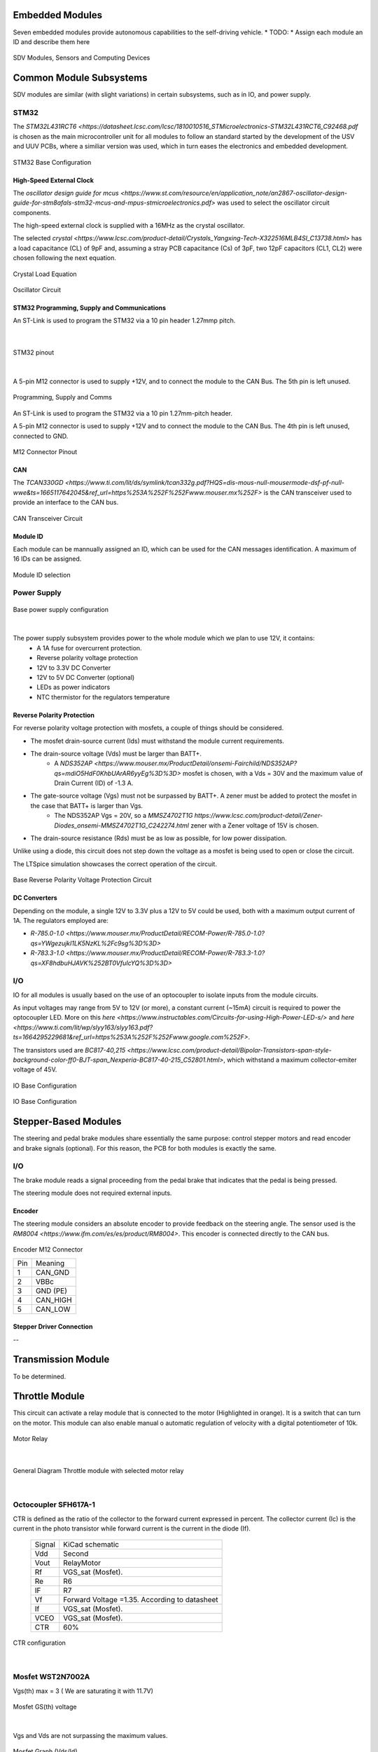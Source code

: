 Embedded Modules
================

Seven embedded modules provide autonomous capabilities to the self-driving vehicle.
* TODO:
* Assign each module an ID and describe them here


.. figure:: /images/electronics_embedded/sdv_systems.png
   :align: center
   :alt: sdv_systems
   :figclass: align-center
   :width: 800px
   
   SDV Modules, Sensors and Computing Devices

Common Module Subsystems
========================
SDV modules are similar (with slight variations) in certain subsystems, such as in IO, and power supply.

-----
STM32
-----

The `STM32L431RCT6 <https://datasheet.lcsc.com/lcsc/1810010516_STMicroelectronics-STM32L431RCT6_C92468.pdf` is chosen as the main microcontroller unit for all modules
to follow an standard started by the development of the USV and UUV PCBs, where a similiar version was used, which in turn eases the electronics and embedded development.

.. figure:: /images/electronics_embedded/stm32_base.png
   :align: center
   :alt: stm32 schematic
   :figclass: align-center
   :width: 600px
   
   STM32 Base Configuration

High-Speed External Clock
-------------------------

The `oscillator design guide for mcus <https://www.st.com/resource/en/application_note/an2867-oscillator-design-guide-for-stm8afals-stm32-mcus-and-mpus-stmicroelectronics.pdf>` was used to select the oscillator circuit components.

The high-speed external clock is supplied with a 16MHz as the crystal oscillator.

The selected `crystal <https://www.lcsc.com/product-detail/Crystals_Yangxing-Tech-X322516MLB4SI_C13738.html>` has a load capacitance (CL) of 9pF and, assuming a stray PCB capacitance (Cs) of 3pF, two 12pF capacitors (CL1, CL2) were chosen following the next equation.

.. figure:: /images/electronics_embedded/crystal_eq.png
   :align: center
   :alt: hsec
   :figclass: align-center
   :width: 200px
   
   Crystal Load Equation


.. figure:: /images/electronics_embedded/hsec.png
   :align: center
   :alt: hsec
   :figclass: align-center
   :width: 200px
   
   Oscillator Circuit

STM32 Programming, Supply and Communications
--------------------------------------------
An ST-Link is used to program the STM32 via a 10 pin header 1.27mmp pitch.

.. figure:: /images/electronics_embedded/throttle_module/stm32_pinout.png
   :align: center
   :alt: hsec
   :figclass: align-center
   :width: 400px

|

.. figure:: /images/electronics_embedded/throttle_module/stm32_pinout2.png
   :align: center
   :alt: hsec
   :figclass: align-center
   :width: 400px
   
   STM32 pinout

|

A 5-pin M12 connector is used to supply +12V, and to connect the module to the CAN Bus. The 5th pin is left unused.

.. figure:: /images/electronics_embedded/prog.png
   :align: center
   :alt: hsec
   :figclass: align-center
   :width: 400px
   
   Programming, Supply and Comms

An ST-Link is used to program the STM32 via a 10 pin 1.27mm-pitch header.

A 5-pin M12 connector is used to supply +12V and to connect the module to the CAN Bus. The 4th pin is left unused, connected to GND.

.. figure:: /images/electronics_embedded/m12_pinout.png
   :align: center
   :alt: m12_pinout
   :figclass: align-center
   :width: 200px
   
   M12 Connector Pinout

CAN
---
The `TCAN330GD <https://www.ti.com/lit/ds/symlink/tcan332g.pdf?HQS=dis-mous-null-mousermode-dsf-pf-null-wwe&ts=1665117642045&ref_url=https%253A%252F%252Fwww.mouser.mx%252F>` is the CAN transceiver used to provide
an interface to the CAN bus.

.. figure:: /images/electronics_embedded/can.png
   :align: center
   :alt: can_transceiver
   :figclass: align-center
   :width: 500px
   
   CAN Transceiver Circuit

Module ID
---------
Each module can be mannually assigned an ID, which can be used for the CAN messages identification. A maximum of 16 IDs can be assigned.

.. figure:: /images/electronics_embedded/module_id.png
   :align: center
   :alt: module id
   :figclass: align-center
   :width: 200px
   
   Module ID selection


------------
Power Supply
------------

.. figure:: /images/electronics_embedded/power_supply.png
   :align: center
   :alt: power_supply
   :figclass: align-center
   :width: 500px
   
   Base power supply configuration

|

The power supply subsystem provides power to the whole module which we plan to use 12V, it contains:
   * A 1A fuse for overcurrent protection.
   * Reverse polarity voltage protection
   * 12V to 3.3V DC Converter
   * 12V to 5V DC Converter (optional)
   * LEDs as power indicators
   * NTC thermistor for the regulators temperature

Reverse Polarity Protection
---------------------------
For reverse polarity voltage protection with mosfets, a couple of things should be considered.

* The mosfet drain-source current (Ids) must withstand the module current requirements.
* The drain-source voltage (Vds) must be larger than BATT+.
   * A `NDS352AP <https://www.mouser.mx/ProductDetail/onsemi-Fairchild/NDS352AP?qs=mdiO5HdF0KhbUArAR6yyEg%3D%3D>` mosfet is chosen, with a Vds = 30V and the maximum value of Drain Current (ID) of -1.3 A.
* The gate-source voltage (Vgs) must not be surpassed by BATT+. A zener must be added to protect the mosfet in the case that BATT+ is larger than Vgs.
   * The NDS352AP Vgs = 20V, so a `MMSZ4702T1G https://www.lcsc.com/product-detail/Zener-Diodes_onsemi-MMSZ4702T1G_C242274.html` zener with a Zener voltage of 15V is chosen.
* The drain-source resistance (Rds) must be as low as possible, for low power dissipation.

Unlike using a diode, this circuit does not step down the voltage as a mosfet is being used to open or close the circuit.

The LTSpice simulation showcases the correct operation of the circuit.

.. figure:: /images/electronics_embedded/reverse_polarity.png
   :align: center
   :alt: reverse polarity protection
   :figclass: align-center
   :width: 600px
   
   Base Reverse Polarity Voltage Protection Circuit

DC Converters
-------------
Depending on the module, a single 12V to 3.3V plus a 12V to 5V could be used, both with a maximum output current of 1A.
The regulators employed are:

* `R-785.0-1.0 <https://www.mouser.mx/ProductDetail/RECOM-Power/R-785.0-1.0?qs=YWgezujkI1LK5NzKL%2Fc9sg%3D%3D>`
* `R-783.3-1.0 <https://www.mouser.mx/ProductDetail/RECOM-Power/R-783.3-1.0?qs=XF8hdbuHJAVK%252BT0VfuIcYQ%3D%3D>`

---
I/O
---

IO for all modules is usually based on the use of an optocoupler to isolate inputs from the module circuits.

As input voltages may range from 5V to 12V (or more), a constant current (~15mA) circuit is required to power the optocoupler LED.
More on this `here <https://www.instructables.com/Circuits-for-using-High-Power-LED-s/>` and `here <https://www.ti.com/lit/wp/slyy163/slyy163.pdf?ts=1664295229681&ref_url=https%253A%252F%252Fwww.google.com%252F>`.

The transistors used are `BC817-40,215 <https://www.lcsc.com/product-detail/Bipolar-Transistors-span-style-background-color-ff0-BJT-span_Nexperia-BC817-40-215_C52801.html>`, which withstand
a maximum collector-emiter voltage of 45V.

.. figure:: /images/electronics_embedded/io.png
   :align: center
   :alt: input-output circuit
   :figclass: align-center
   :width: 600px
   
   IO Base Configuration

Stepper-Based Modules
=====================
The steering and pedal brake modules share essentially the same purpose: control stepper motors and read encoder and brake signals (optional).
For this reason, the PCB for both modules is exactly the same.

---
I/O
---
The brake module reads a signal proceeding from the pedal brake that indicates that the pedal is being pressed.

The steering module does not required external inputs.

Encoder
-------
The steering module considers an absolute encoder to provide feedback on the steering angle. The sensor used is the `RM8004 <https://www.ifm.com/es/es/product/RM8004>`.
This encoder is connected directly to the CAN bus.

.. figure:: /images/electronics_embedded/encoder_m12.png
   :align: center
   :alt: encoder_m12
   :figclass: align-center
   :width: 200px
   
   Encoder M12 Connector

   +-----+------------------------+
   | Pin |   Meaning              |
   +-----+------------------------+
   | 1   | CAN_GND                |
   +-----+------------------------+
   | 2   | VBBc                   | 
   +-----+------------------------+
   | 3   | GND (PE)               |
   +-----+------------------------+ 
   | 4   | CAN_HIGH               |
   +-----+------------------------+ 
   | 5   | CAN_LOW                |
   +-----+------------------------+

Stepper Driver Connection
-------------------------
--


Transmission Module
===================
To be determined.

Throttle Module
===================

This circuit can activate a relay module that is connected to the motor (Highlighted in orange). It is a switch that can turn on the motor. This module can also enable manual o automatic regulation of velocity with a digital potentiometer of 10k.

.. figure:: /images/electronics_embedded/throttle_module/1_relay.png
   :align: center
   :alt: stm32 schematic
   :figclass: align-center
   :width: 600px
   
   Motor Relay 

|

.. figure:: /images/electronics_embedded/throttle_module/2_curtis_controller.png
   :align: center
   :alt: stm32 schematic
   :figclass: align-center
   :width: 600px
   
   General Diagram Throttle module with selected motor relay

|
-----
Octocoupler SFH617A-1
-----
CTR is defined as the ratio of the collector to the forward current expressed in percent. The collector current (Ic) is the current in the photo transistor while forward current is the current in the diode (If). 

   +-------+--------------------------+
   | Signal| KiCad schematic          |
   +-------+--------------------------+
   | Vdd   | Second                   |
   +-------+--------------------------+
   | Vout  | RelayMotor               | 
   +-------+--------------------------+
   | Rf    | VGS_sat (Mosfet).        |
   +-------+--------------------------+ 
   | Re    | R6                       |
   +-------+--------------------------+ 
   | IF    | R7                       |
   +-------+--------------------------+ 
   | Vf    | Forward Voltage =1.35.   |
   |       | According to datasheet   |
   +-------+--------------------------+ 
   | If    | VGS_sat (Mosfet).        |
   +-------+--------------------------+ 
   | VCEO  | VGS_sat (Mosfet).        |
   +-------+--------------------------+ 
   | CTR   | 60%                      |
   +-------+--------------------------+ 


.. figure:: /images/electronics_embedded/throttle_module/3_CTR.png
   :align: center
   :alt: stm32 schematic
   :figclass: align-center
   :width: 600px
   
   CTR configuration

|

-----
Mosfet WST2N7002A
-----
Vgs(th) max = 3 ( We are saturating it with 11.7V)

.. figure:: /images/electronics_embedded/throttle_module/4_Mosfet_voltage.png
   :align: center
   :alt: stm32 schematic
   :figclass: align-center
   :width: 600px
   
   Mosfet GS(th) voltage

|
Vgs and Vds are not surpassing the maximum values.

.. figure:: /images/electronics_embedded/throttle_module/5_Mosfet_voltage(Vth).png
   :align: center
   :alt: stm32 schematic
   :figclass: align-center
   :width: 600px
   
   Mosfet Graph (Vds/Id)

|
Vgs and Vds are not surpassing the maximum values.

.. figure:: /images/electronics_embedded/throttle_module/6_MaxValues.png
   :align: center
   :alt: stm32 schematic
   :figclass: align-center
   :width: 600px
   
    Mosfet Maximum Values

|

.. figure:: /images/electronics_embedded/throttle_module/e_1.png
   :align: left
   :alt: stm32 schematic
   :figclass: align-center
   :width: 300px
|


.. figure:: /images/electronics_embedded/throttle_module/7_Octocoupler_max.png
   :align: center
   :alt: stm32 schematic
   :figclass: align-center
   :width: 590px
   
   Octocoupler maximum and minimum values VCE

|
.. figure:: /images/electronics_embedded/throttle_module/e_2.png
   :align: center
   :alt: stm32 schematic
   :figclass: align-center
   :width: 350px

|

.. raw:: html
   <br>

-----
LTspice Tests
-----
We tested these equations with octocoupler PC817C and Mosfet QS6K1.

.. figure:: /images/electronics_embedded/throttle_module/8_lts_mosfet.png
   :align: center
   :alt: stm32 schematic
   :figclass: align-center
   :width: 600px
   
   Ltspice diagram octocoupler and mosfet

|

.. figure:: /images/electronics_embedded/throttle_module/e_3.png
   :align: left
   :alt: stm32 schematic
   :figclass: align-center
   :width: 200px
|

.. figure:: /images/electronics_embedded/throttle_module/9_lts_mosfet1.png
   :align: center
   :alt: stm32 schematic
   :figclass: align-center
   :width: 600px
   
   LTspice test

|

.. figure:: /images/electronics_embedded/throttle_module/e_4.png
   :align: left
   :alt: stm32 schematic
   :figclass: align-center
   :width: 320px
|
.. figure:: /images/electronics_embedded/throttle_module/info1.png
   :align: center
   :alt: stm32 schematic
   :figclass: align-center
   :width: 600px
   
   Mosfet QS6K1 gate threshold voltage minimum and maximum values
|
.. figure:: /images/electronics_embedded/throttle_module/e_5.png
   :align: left
   :alt: stm32 schematic
   :figclass: align-center
   :width: 400px
|

.. figure:: /images/electronics_embedded/throttle_module/10_lts_mosfet2.png
   :align: center
   :alt: stm32 schematic
   :figclass: align-center
   :width: 600px
   
   LTspice test

|

.. figure:: /images/electronics_embedded/throttle_module/info2.png
   :align: center
   :alt: stm32 schematic
   :figclass: align-center
   :width: 600px
   
   Octocoupler collector-emitter saturation voltage minimum and maximum values.
|
-----
Real-life Tests
-----
* Tests were made with mosfet and an arduino, we used a 1k pull down resistor. Link of video below.

.. figure:: /images/electronics_embedded/throttle_module/11_fisico_mosfet.png
   :align: center
   :alt: stm32 schematic
   :figclass: align-center
   :width: 300px
   
   Real life tests with mosfet

|

.. figure:: /images/electronics_embedded/throttle_module/kicad_mosfet.jpeg
   :align: center
   :alt: stm32 schematic
   :figclass: align-center
   :width: 600px
   
   Kicad tests with mosfet

|
-----
Digital Potentiometer DS3502U+
-----
This circuit can enable manual o automatic regulation of velocity with a digital potentiometer of 10k. We are powering the potentiometer with 12 Volts, to modulate velocity we used the inputs A,B,W , in the terminal A or B will be  entering 10V and the result will be going to the Wiper W and eventually will go to J3 from curtis controller.

* Meaning of pins:

   +----------+-----------------------------------------------+
   | Pins     | Meaning                                       |
   +----------+-----------------------------------------------+
   | Pot      | Connected to GPIO of STM32 to switch motor.   |
   +----------+-----------------------------------------------+
   | J2E      | This signal is connected to Curtis controller |
   |          | J2 , it has 10 Volts.                         | 
   +----------+-----------------------------------------------+
   | WiperPot | If we decide to use manual control, this      |
   |          | signal will first be sent to our car's 5K     |
   |          | pedal and then be connected to our J3 Curtis  |
   |          | controller, which is how velocity is          |
   |          | manually modulated.                           |        
   +----------+-----------------------------------------------+ 
   | J3       | The modulated signal will come from the wiper |
   |          | (W) and be connected straight to J3 Curtis    |
   |          | Controller if we opt to employ                |
   |          | the autonomous mode.                          |
   +----------+-----------------------------------------------+ 


.. figure:: /images/electronics_embedded/throttle_module/12_pot.png
   :align: center
   :alt: stm32 schematic
   :figclass: align-center
   :width: 600px
   
   Digital Potentiometer schematic 

|
.. figure:: /images/electronics_embedded/throttle_module/13_pot_general_view.png
   :align: center
   :alt: stm32 schematic
   :figclass: align-center
   :width: 600px

   Throttle module in general diagram 

|

* Pin description Digital potentiometer:
  
.. figure:: /images/electronics_embedded/throttle_module/14_pot_pins.png
   :align: center
   :alt: stm32 schematic
   :figclass: align-center
   :width: 600px
   
   Digital potentiometer pin description


|

   +----------+----------------+
   | Pins     | MCU /Car       |                    
   +----------+----------------+
   | RH       | J2E / GND / -  | 
   +----------+----------------+   
   | RL       | J2E / GND / -  | 
   +----------+----------------+  
   | V+       | 12V            | 
   +----------+----------------+  
   | SCL      | SCL            | 
   +----------+----------------+  
   | A0       | GND            | 
   +----------+----------------+ 
   | A1       | GND            |  
   +----------+----------------+ 
   | VCC      | 3.3 V          |  
   +----------+----------------+ 
   | SDA      | SDA            |  
   +----------+----------------+ 

* Digital Potentiometer datasheet:
  
.. figure:: /images/electronics_embedded/throttle_module/15_pot_max_values.png
   :align: center
   :alt: stm32 schematic
   :figclass: align-center
   :width: 600px
   
   Digital potentiometer maximum ratings

|


   +----------+-------------------------------+
   | Pins     | Digital Potentiometer | STM32 |                    
   +----------+-------------------------------+
   | SCL      | SCL                   | SPB6  |  
   +----------+-------------------------------+   
   | SDA      | SDA                   | PB7   | 
   +----------+-------------------------------+  


* STM32 datasheet:

.. figure:: /images/electronics_embedded/throttle_module/16_datasheet_stm32.png
   :align: center
   :alt: stm32 schematic
   :figclass: align-center
   :width: 600px
   
   STM32 Pin description I2C 

|
-----
Why A0 and A1 is connected to GND?
-----
The DS3502's slave address is determined by the state of the A0 and A1 address pins. These pins allow up to four devices to reside on the same I2C bus. Address pins tied to GND result in a 0 in the corresponding bit position in the slave address. Conversely, address pins tied to V CC result in a 1 in the corresponding bit positions. For example, the DS3502's slave address byte is 50h when A0 and A1 pins are grounded. I 2 C communication is described in detail in the I 2 C Serial Interface Description section.

.. figure:: /images/electronics_embedded/throttle_module/17_datasheet_i2c_frame.png
   :align: center
   :alt: stm32 schematic
   :figclass: align-center
   :width: 600px
   
   DS3502 Slave Address Byte

|
-----
Why VDD has decoupling capacitors?
-----

To assist smooth out any low-frequency variations in an input voltage, a 10uF capacitor is placed farthest from the IC. Then comes the 0.1uF capacitor that is located the closest to the IC. This one will assist in eliminating any high-frequency noise in your circuit. You can provide your IC a constant, smooth voltage to operate with by connecting these two capacitors together.
Things to consider in layout with decoupling capacitors:

  * *Placement:* Whether your power supply is 3.3V or 5V, you should always connect your decoupling capacitors to ground.
  * *Distance:* Decoupling capacitors should always be positioned as close as feasible to your integrated circuit. They will be less effective the further away they are.
  * *Ratings:* For each integrated circuit on your board, It is  generally advised adding a smaller 0.1-10uF electrolytic capacitor and a single 100nF ceramic capacitor. 

.. figure:: /images/electronics_embedded/throttle_module/18_decoupling_capacitors.png
   :align: center
   :alt: stm32 schematic
   :figclass: align-center
   :width: 600px
   
   Digital Potentiometer power supply with decoupling capacitors
|
-----
Why so many 0 resistors in Terminal A and B?
-----
A zero-ohm link or zero-ohm resistor is a wire link packaged in the same physical package format as a resistor. Wiring alternatives for the experiments we conducted included connecting J2 of the Curtis controller to A and receiving the modulated voltage in W at J3 of the Curtis controller. Likewise, by connecting J2 in the other direction to B and giving W the modulated voltage. In the first experiment, we increase one vehicle's speed from 2 to 5 km/h while decreasing the other from 24 to 36 km/h. Personally, I think J2 ought to be linked to B, J3 ought to be connected to W, and A shouldn't be connected to ground. There will always be a chance for a modification with the 0 resistors, though, if I am mistaken.

.. figure:: /images/electronics_embedded/throttle_module/19_0_resistors.png
   :align: center
   :alt: stm32 schematic
   :figclass: align-center
   :width: 600px
   
   Digital Potentiometer schematic showing RH,RW,RL 
|
-----
Tests with Digital Pot  X9c103s 10k and Pot5k
-----
* We carried out a number of experiments and found that the speed could be modulated, going from 35 to 24 km/h. If we switched the terminals A and B to GND and VCC, we saw that the speed increased to 2 to 4/5 km/h. We assumed that the reason for the slight fluctuation was that we are utilizing a voltage divider in J2 from Curtis Controller. It would occur in the throttle pedal since it doesn't require the voltage divider. However, X9x1903s can only accept a maximum voltage of 5 volts; in our previous experiments, we entered 3 volts into the chip. Other thing that we noticed is that because of the voltage divider J2 was always connected to Ground , that is why we couldn't achieve a proper modulation of velocity.

.. figure:: /images/electronics_embedded/throttle_module/20_adc_pot.png
   :align: center
   :alt: stm32 schematic
   :figclass: align-center
   :width: 400px
   
   Arduino Graph with ADC input and digital control
|

* Tests were made with a 10k potentiometer to see if J2 and J3 can modulate velocity in Curtis controller, it worked exactly as the 5k pedal in our car.
.. figure:: /images/electronics_embedded/throttle_module/21_manual_pot.png
   :align: center
   :alt: stm32 schematic
   :figclass: align-center
   :width: 400px
   
   Manual test with 5k potentiometer
|


-----
References
-----

* Link of tests in drive link: https://drive.google.com/drive/folders/1uXBLU69br4WVwCLYkIgSi3tL1Cs67hec?usp=sharing
* Datasheet, LSCS or mouser link:
* SFH617A-1: https://www.mouser.mx/ProductDetail/Vishay-Semiconductors/SFH617A-1?qs=xCMk%252BIHWTZPd%252B0%2F2oZ4QGA%3D%3D
* Mosfet WST2N7002A: https://www.lcsc.com/product-detail/MOSFETs_Winsok-Semicon-WST2N7002A_C2830888.html
* PC817C: https://pdf1.alldatasheet.es/datasheet-pdf/view/43376/SHARP/PC817C.html
* Mosfet QS6K1: https://www.mouser.com/datasheet/2/348/qs6k1-210565.pdf
* STM32L432xx: https://datasheet.lcsc.com/lcsc/1811081824_STMicroelectronics-STM32L431CBT6_C277951.pdf
* Link of various tests in drive link: https://drive.google.com/drive/folders/1PjMfXWRD-9Su_6FwQhY2J2OD5yJEoXE3?usp=sharing